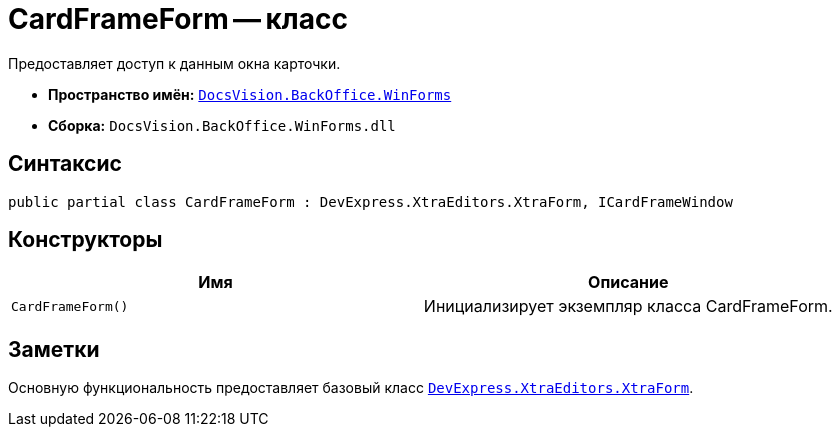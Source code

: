 = CardFrameForm -- класс

Предоставляет доступ к данным окна карточки.

* *Пространство имён:* `xref:api/DocsVision/BackOffice/WinForms/WinForms_NS.adoc[DocsVision.BackOffice.WinForms]`
* *Сборка:* `DocsVision.BackOffice.WinForms.dll`

== Синтаксис

[source,csharp]
----
public partial class CardFrameForm : DevExpress.XtraEditors.XtraForm, ICardFrameWindow
----

== Конструкторы

[cols=",",options="header"]
|===
|Имя |Описание
|`CardFrameForm()` |Инициализирует экземпляр класса CardFrameForm.
|===

== Заметки

Основную функциональность предоставляет базовый класс `https://documentation.devexpress.com/#windowsforms/clsDevExpressXtraEditorsXtraFormtopic[DevExpress.XtraEditors.XtraForm]`.
